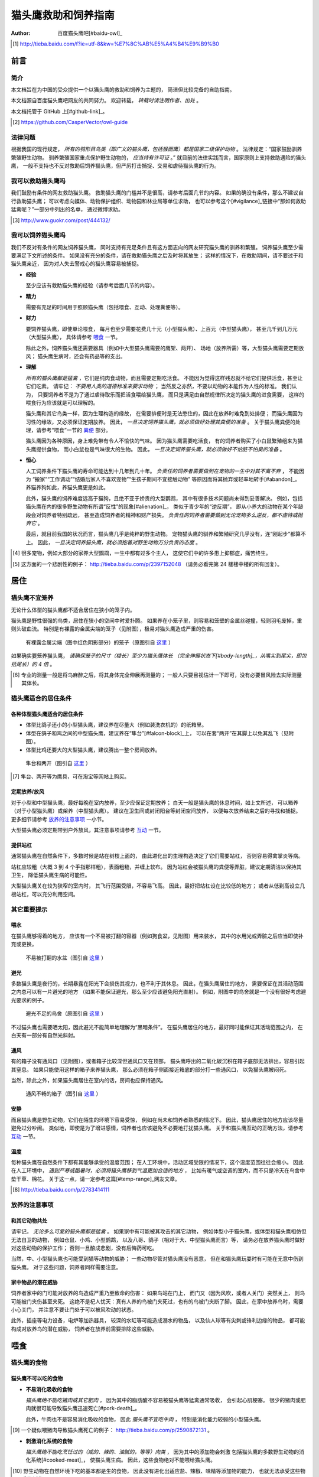 ********************
猫头鹰救助和饲养指南
********************

:author: 百度猫头鹰吧[#baidu-owl]_

.. [#baidu-owl]
   http://tieba.baidu.com/f?ie=utf-8&kw=%E7%8C%AB%E5%A4%B4%E9%B9%B0


前言
====

简介
----

本文档旨在为中国的受众提供一个以猫头鹰的救助和饲养为主题的，
简洁但比较完备的自助指南。

本文档源自百度猫头鹰吧网友的共同努力。
欢迎转载， *转载时请注明作者、出处* 。

本文档托管于 GitHub 上[#github-link]_。

.. [#github-link]
   https://github.com/CasperVector/owl-guide


法律问题
--------

根据我国的现行规定，
*所有的鸮形目鸟类（即广义的猫头鹰，包括猴面鹰）都是国家二级保护动物* 。
法律规定：“国家鼓励驯养繁殖野生动物。
驯养繁殖国家重点保护野生动物的， *应当持有许可证* 。”
就目前的法律实践而言，国家原则上支持救助遇险的猫头鹰，
一般不支持也不反对救助后饲养猫头鹰，但严厉打击捕捉、交易和虐待猫头鹰的行为。


我可以救助猫头鹰吗
------------------

我们鼓励有条件的网友救助猫头鹰。
救助猫头鹰的门槛并不是很高，请参考后面几节的内容。
如果的确没有条件，那么不建议自行救助猫头鹰；
可以考虑向媒体、动物保护组织、动物园和林业局等单位求助，
也可以参考这个[#vigilance]_链接中“那如何救助猛禽呢？”一部分中列出的名单，
通过微博求助。

.. [#vigilance]
   http://www.guokr.com/post/444132/


我可以饲养猫头鹰吗
------------------

我们不反对有条件的网友饲养猫头鹰，
同时支持有充足条件且有这方面志向的网友研究猫头鹰的驯养和繁殖。
饲养猫头鹰至少需要满足下文所述的条件。
如果没有充分的条件，请在救助猫头鹰之后及时将其放生；
这样的情况下，在救助期间，请不要过于和猫头鹰亲近，
因为对人失去警戒心的猫头鹰容易被捕捉。

* **经验**

  至少应该有救助猫头鹰的经验（请参考后面几节的内容）。

* **精力**

  需要有充足的时间用于照顾猫头鹰（包括喂食、互动、处理粪便等）。

* **财力**

  要饲养猫头鹰，即使单论喂食，
  每月也至少需要花费几十元（小型猫头鹰）、上百元（中型猫头鹰），
  甚至几千到几万元（大型猫头鹰），
  具体请参考 `喂食 <#喂食>`__ 一节。

  除此之外，饲养猫头鹰还需要器具（例如中大型猫头鹰需要的鹰架、两开）、
  场地（放养所需）等，大型猫头鹰需要定期放风；
  猫头鹰生病时，还会有药品等的支出。

* **理解**

  *所有的猫头鹰都是猛禽* ，它们是纯肉食动物，而且需要定期吃活食。
  不能因为觉得这样残忍就不给它们提供活食，甚至让它们吃素。
  请牢记： *不要用人类的道德标准来要求动物* ；
  当然反之亦然，不要以动物的本能作为人性的标准。
  我们认为，
  只要饲养者不是为了通过虐待取乐而把活食喂给猫头鹰，
  而只是满足由自然规律所决定的猫头鹰的进食需要，
  这样的喂食行为应该就是可以理解的。

  猫头鹰和其它鸟类一样，因为生理构造的缘故，
  在需要排便时是无法憋住的，因此在放养时难免到处排便；
  而猫头鹰因为习性的缘故，又必须保证定期放养。
  因此， *一旦决定饲养猫头鹰，就必须做好处理其粪便的准备* 。
  关于猫头鹰粪便的处理，请参考“喂食”一节的 `粪便 <#粪便>`__ 部分。

  猫头鹰因为各种原因，身上难免带有令人不愉快的气味。
  因为猫头鹰需要吃活食，
  有的饲养者购买了小白鼠繁殖组来为猫头鹰提供食物，
  而小白鼠也是气味很大的生物。
  因此， *一旦决定饲养猫头鹰，就必须做好不怕脏不怕臭的准备* 。

* **恒心**

  人工饲养条件下猫头鹰的寿命可能达到十几年到几十年。
  *负责任的饲养者需要做到在宠物的一生中对其不离不弃* ，
  不能因为
  “搬家”“工作调动”“结婚后家人不喜欢宠物”“生孩子期间不宜接触动物”
  等原因而将其抛弃或轻率地转手[#abandon]_。
  养猫养狗如此，养猫头鹰更是如此。

  此外，猫头鹰的饲养难度远高于猫狗，且绝不亚于娇贵的大型鹦鹉，
  其中有很多技术问题尚未得到妥善解决。
  例如，包括猫头鹰在内的很多野生动物有所谓“反性”的现象[#alienation]_，
  类似于青少年的“逆反期”，
  即从小养大的动物在某个年龄段会对饲养者特别疏远，
  甚至造成饲养者的精神和财产损失。
  *负责任的饲养者需要做到无论宠物多么逆反，都不虐待或抛弃它* 。

  最后，就目前我国的状况而言，猫头鹰几乎是纯粹的野生动物。
  宠物猫头鹰的驯养和繁殖研究几乎没有，连“刚起步”都算不上。
  因此， *一旦决定饲养猫头鹰，就必须抱着对野生动物万分负责的态度* 。

.. [#abandon]
   很多宠物，例如大部分的家养大型鹦鹉，一生中都有过多个主人，
   这使它们中的许多患上抑郁症，痛苦终生。

.. [#alienation]
   这方面的一个悲剧性的例子：
   http://tieba.baidu.com/p/2397152048
   （请务必看完第 24 楼楼中楼的所有回复）。


居住
====

猫头鹰不宜笼养
--------------

无论什么体型的猫头鹰都不适合居住在狭小的笼子内。

猫头鹰是野性很强的鸟类，居住在狭小的空间中时爱扑腾。
如果养在小笼子里，则容易和笼壁的金属丝碰撞，轻则羽毛废掉，重则头破血流。
特别是有裸露的金属尖端的笼子（见附图），极易对猫头鹰造成严重的伤害。

.. figure:: img/harmful-cage.jpg

   有裸露金属尖端（图中红色阴影部分）的笼子（原图引自 `这里`__ ）

__ http://tieba.baidu.com/p/2817053927

如果确实要笼养猫头鹰，
*请确保笼子的尺寸（棱长）至少为猫头鹰体长
（完全伸展状态下[#body-length]_，从嘴尖到尾尖，即包括尾长）的 4 倍* 。

.. [#body-length]
   专业的测量一般是将鸟麻醉之后，将其身体完全伸展再测量的；
   一般人只要目视估计一下即可，没有必要冒风险去实际测量其体长。


猫头鹰适合的居住条件
--------------------

各种体型猫头鹰适合的居住条件
............................

* 体型比鸽子还小的小型猫头鹰，建议养在尽量大（例如装洗衣机的）的纸箱里。

* 体型在鸽子和鸡之间的中型猫头鹰，建议养在“隼台”[#falcon-block]_上，
  可以在套“两开”在其脚上以免其乱飞（见附图）。

* 体型比鸡还要大的大型猫头鹰，建议腾出一整个房间放养。

.. figure:: img/falcon-block.jpg

   隼台和两开（图引自 `这里`__ ）

__ http://www.northwoodsfalconry.com/products-page/perches-for-falcons/
   middle-east-black-arab-falcon-block-pb132/

.. [#falcon-block] 隼台、两开等为鹰具，可在淘宝等网站上购买。


定期放养/放风
.............

对于小型和中型猫头鹰，最好每晚在室内放养，至少应保证定期放养；
白天一般是猫头鹰的休息时间，如上文所述，
可以箱养（对于小型猫头鹰）或架养（中型猫头鹰）。
建议在卫生间或封闭阳台等封闭空间放养，
以便每次放养结束之后的寻找和捕捉。
更多细节请参考 `放养的注意事项 <#放养的注意事项>`__ 一小节。

大型猫头鹰必须定期带到户外放风，其注意事项请参考 `互动 <#互动>`__ 一节。


提供站杠
........

通常猫头鹰在自然条件下，多数时候是站在树枝上面的，
由此进化出的生理构造决定了它们需要站杠，
否则容易得禽掌炎等病。

站杠应较粗（大概 3 到 4 个手指那样粗），表面粗糙，并缠上软布。
因为站杠会被猫头鹰的粪便等弄脏，建议定期清洁以保持其卫生，
降低猫头鹰生病的可能性。

大型猫头鹰关在较为狭窄的室内时，
其飞行范围受限，不容易飞高。
因此，最好把站杠设在比较低的地方；
或者从低到高设立几根站杠，可以充分利用空间。


其它重要提示
------------

喂水
....

在猫头鹰够得着的地方，
应该有一个不易被打翻的容器（例如狗食盆，见附图）用来装水，
其中的水用光或弄脏之后应当即使补充或更换。

.. figure:: img/dog-bowl.jpg

   不易被打翻的水盆（图引自 `这里`__ ）

__ https://commons.wikimedia.org/wiki/File:Dog_Water_Bowl.jpg


避光
....

多数猫头鹰是夜行的，长期暴露在阳光下会损伤其视力，也不利于其休息。
因此，在猫头鹰居住的地方，
需要保证在其活动范围之内总可以有一片避光的地方
（如果不能保证避光，那么至少应该避免阳光直射）。
例如，附图中的鸟舍就是一个没有很好考虑避光要求的例子。

.. figure:: img/lack-of-shade.jpg

   避光不足的鸟舍（原图引自 `这里`__ ）

__ http://tieba.baidu.com/p/2732523411

不过猫头鹰也需要晒太阳，因此避光不能简单地理解为“黑暗条件”。
在猫头鹰居住的地方，最好同时能保证其活动范围之内，
在白天有一部分有自然光斜射。


通风
....

有的箱子没有通风口（见附图），或者箱子比较深但通风口又在顶部，
猫头鹰呼出的二氧化碳沉积在箱子底部无法排出，容易引起其窒息。
如果只能使用这样的箱子来养猫头鹰，
那么必须在箱子侧面接近箱底的部分打一些通风口，
以免猫头鹰被闷死。

当然，除此之外，如果猫头鹰居住在室内的话，房间也应保持通风。

.. figure:: img/bad-venti-box.jpg

   通风不畅的箱子（图引自 `这里`__ ）

__ http://info.ryp.cn/detail/205034.html


安静
....

而且猫头鹰是野生动物，它们在陌生的环境下容易受惊，
例如在尚未和饲养者熟悉的情况下。
因此，猫头鹰居住的地方应该尽量避免过分吵闹。
类似地，即使是为了增进感情，饲养者也应该避免不必要地打扰猫头鹰。
关于和猫头鹰互动的正确方法，请参考 `互动 <#互动>`__ 一节。


温度
....

每种猫头鹰在自然条件下都有其能够承受的温度范围；
在人工环境中，活动区域受限的情况下，这个温度范围往往会缩小。
因此在人工环境中，
*遇到严寒或酷暑时，必须将猫头鹰移到气温更加合适的地方* ，
比如有暖气或空调的室内，而不只是冷天在鸟舍中垫干草、棉花。
关于这一点，请一定参考这篇[#temp-range]_网友文章。

.. [#temp-range] http://tieba.baidu.com/p/2783414111


放养的注意事项
--------------

和其它动物共处
..............

请牢记， *无论多么可爱的猫头鹰都是猛禽* 。
如果家中有可能被其攻击的其它动物，
例如体型小于猫头鹰，或体型和猫头鹰相仿但无法自卫的动物，
例如仓鼠、小鸡、小型鹦鹉，
以及八哥、鸽子（相对于大、中型猫头鹰而言）等，
请务必在放养猫头鹰时做好对这些动物的保护工作；
否则一旦酿成悲剧，没有后悔药可吃。

当然，中、小型猫头鹰也可能受到猫等动物的威胁；
一些动物尽管对猫头鹰没有恶意，
但在和猫头鹰玩耍时有可能在无意中伤到猫头鹰。
对于这些问题，饲养者同样需要注意。


家中物品的潜在威胁
..................

饲养者家中的门可能对放养的鸟造成严重乃至致命的伤害：
如果鸟站在门上，
而门又（因为风吹，或者人关门）突然关上，
则鸟可能被门夹伤甚至夹死。
这绝不是杞人忧天：真有人养的鸟被门夹死过，也有的鸟被门夹断了脚。
因此，在家中放养鸟时，需要小心关门，
并注意不要让门处于可以被风吹动的状态。

此外，插座等电力设备，电炉等加热器具，
较深的水缸等可能造成溺水的物品，
以及仙人球等有尖刺或锋利边缘的物品，
都可能构成对放养鸟的潜在威胁，
饲养者在放养前需要排除这些威胁。


喂食
====

猫头鹰的食物
------------

猫头鹰不可以吃的食物
....................

* **不易消化吸收的食物**

  *猫头鹰绝不能吃猪肉或其它肥肉* ，
  因为其中的脂肪酸不容易被猫头鹰等猛禽通常吸收，
  会引起心肌梗塞。
  很少的猪肉或肥肉就很可能导致猫头鹰迅速死亡[#pork-death]_。

  此外，牛肉也不是容易消化吸收的食物，
  因此 *猫头鹰不宜吃牛肉* ，
  特别是消化能力较弱的小型猫头鹰。

.. [#pork-death]
   一个疑似喂猪肉导致猫头鹰死亡的例子：
   http://tieba.baidu.com/p/2590872131 。

* **刺激消化系统的食物**

  *猫头鹰绝不能吃烹饪过的（咸的、辣的、油腻的，等等）肉类* ，
  因为其中的添加物会刺激
  包括猫头鹰的多数野生动物的消化系统[#cooked-meat]_，
  使猫头鹰生病。
  因此，这些食物绝对不能喂给猫头鹰。

.. [#cooked-meat]
   野生动物在自然环境下吃的基本都是生的食物，
   因此没有进化出适应盐、辣椒、味精等添加物的能力，
   也就无法承受这些物质的刺激。

* **容易产生尖刺的食物**

  *猫头鹰不能吃鱼虾等水产品* [#fish-death]_ [#fishing-owl]_，
  因为其尖刺或硬壳可能对猫头鹰的消化道和其它脏器产生致命的伤害；
  而且鱼虾作为高蛋白食物，不易被吸收。

  此外，尽管猫头鹰需要吃带骨的活食，
  但食物中若有很尖利的骨头或骨头碎片，
  则喂食前需要剔除这些尖利的部分。

.. [#fish-death]
   一个喂鱼虾导致猫头鹰死亡的例子：
   http://tieba.baidu.com/p/2767568330 。

.. [#fishing-owl]
   渔鸮类猫头鹰除外，因为它们经常以水产品为食，已经适应了吃水产品。


各种体型猫头鹰适合的食物
........................

* 体型比鸽子还小的小型猫头鹰以小虫为主食，
  建议喂面包虫、大麦虫、蝗虫、蟋蟀、蚕蛹等，也可以喂鸡鸭肉；
  除此之外，应该定期补充小白鼠、小鸡等小体型的活食。

* 体型在鸽子和鸡之间的中型猫头鹰以鼠类和小鸟为主食，
  建议喂小白鼠、大白鼠、小鸡等活食；
  切好的鸡鸭肉是有益的补充，但不能作为活食的替代品。

* 体型比鸡还要大的大型猫头鹰以比自身更小的鸟类为主食，
  建议给它们喂亚成年到成年的鸡等。


食物来源
........

面包虫、大麦虫、蝗虫、蟋蟀、蚕蛹等虫类可以在淘宝等网站上购买，
同时有一定可能也可以从花鸟市场买到。
*请特别注意不要买加入了防腐剂、调料或食用油的虫子* 。

小白鼠、大白鼠等鼠类也可以类似地在网上购买。
为了降低成本，建议购买“小白鼠繁殖组”，用剩饭剩菜喂养这些老鼠，
繁殖组中新生的小白鼠可以在长到一定阶段[#rat-size]_之后定期喂给猫头鹰。
*购买小白鼠繁殖组切勿贪心* ，
要有计划地喂新生鼠给猫头鹰，
保持老鼠数量在一个稳定的水平；
否则老鼠繁殖速度一旦超过控制，将引起鼠患。

如果捕捉得到的话，家鼠也可以喂给猫头鹰。
以家鼠作为猫头鹰的食物时， *需要格外小心鼠药问题* ，
疑似吃过鼠药的老鼠宁可扔掉也不能喂给猫头鹰。

.. [#rat-size]
   例如体型很小的猫头鹰适合吃比较小的老鼠，
   可以在新生鼠长到合适的大小之后喂给猫头鹰吃。


如何给猫头鹰喂食
----------------

补水
....

*猫头鹰到手之后的第一步应该是补水* ，
因为猫头鹰通常耐饿甚于耐渴，在缺水的条件下会很快死亡。
很多刚被救助的猫头鹰就是因为缺水而死。
因此，刚到手的猫头鹰应该首先补充水分，
可以用干净的毛笔蘸水涂在其嘴上；
之后，请参考“居住”一节的 `喂水 <#喂水>`__ 小节。

对于身体特别虚弱，难以自行进食的猫头鹰，
可以使用不带针头的注射器把水直接注入其口中。
在这种情况下，
需要注意的是喂水的总量和每一口喂水的量都要少，
避免胀到或呛到猫头鹰。


开食
....

* **何谓开食**

  猫头鹰等野生动物在进入陌生的环境后，
  可能因为恐惧而“拒食”。
  而如果受过惊吓、刺激，
  例如被人大力逮住、处于非常不舒服的姿势或者听到巨响，
  拒食的可能性会更大。

  和拒食现象相对应的，
  猫头鹰在进入陌生的环境后开始正常进食的现象就是“开食”。
  这一部分所介绍的，就是促进猫头鹰开食的一些经验，
  *以下方法请按顺序尝试* 。

* **准备工作**

  在入手之后， *尽量避免惊吓、刺激猫头鹰* ，
  可以降低猫头鹰拒食的可能性。

  猫头鹰是猛禽，
  因此猫头鹰喂的食物上有一些血腥味时，
  通常有利于激起猫头鹰的食欲，
  促进其开食。
  因此，为了促进猫头鹰开食，
  建议头几次喂食时喂一些带血的肉。

  猫头鹰不熟悉的活食在一定程度上有造成惊吓的可能，
  活食体型较大的活食尤其如此。
  因此，头几次给猫头鹰喂食时，如果喂活食，
  建议喂体型较小、较为安静、挣扎得不厉害的活食。

* **回避法**

  有时猫头鹰可能并不是完全不吃东西，
  只是在周围有人时感到恐惧。
  因此，如果猫头鹰当着人的面不吃东西，
  可以把食物放在它够得着的地方，
  然后人走开，一两小时之后再来看。

* **饥饿法**

  *此方法只适用于健康状况良好、饿得不厉害的猫头鹰！*

  回避一段时间之后，
  如果猫头鹰仍然没有吃东西，
  而且估计猫头鹰还能饿一段时间，
  可以继续等待一到两天。
  猫头鹰在明显地感到饥饿之后，
  可能就会开食。

* **填喂法**

  如果猫头鹰在饥饿状态下仍不开食，
  或（雏鸟，或因不佳的健康状况）难以自主进食，
  可能就需要采取填喂的措施。
  填喂的方法基本就是逮住猫头鹰，将食物塞进其嘴里，
  其中需要注意的主要有以下问题：

  - 在有效控制挣扎中的猫头鹰的前提下，
    逮住猫头鹰的动作应尽量轻柔，
    并使猫头鹰采取尽量自然的姿势；
    同时，往猫头鹰嘴里塞食物的动作也要轻柔。

  - 为了方便猫头鹰吞咽，
    建议将先润湿食物再喂。

  - 每一口喂的量要少，
    以免噎住猫头鹰。

  - 填喂时难以把握喂食的量，
    因此要特别注意喂每一口食物时猫头鹰的反应，
    一旦猫头鹰明显不愿进一步进食时应停止喂食。
    关于猫头鹰的食量，
    可以参考 `喂食方法 <#喂食方法>`__ 一小节。

  - 填喂是一种带有强迫性的行为，可能受到猫头鹰的反抗，
    因此喂食者需要注意对自身的保护。
    关于如何在填喂时保护自身，
    可以参考 `互动 <#互动>`__ 一节。

* **引逗法**

  猫头鹰可能不知道喂食者给它的东西是可以吃的，
  这时可以先少量填喂，等猫头鹰知道那是食物之后可能就会主动吃。

  有时，猫头鹰会主动啄食送到自己嘴边的食物，
  但却无视放在食盆里的同种食物。
  在这样的情况下，可以将食物送到猫头鹰嘴边，
  等它来啄时用食物引诱它移动到食盆边上，
  再等它啄时将食物放进食盆中，
  这样重复几次之后猫头鹰可能就学会主动从食盆里找食物了。


喂食方法
........

* **时间**

  成年猫头鹰建议每天早上或晚上喂食一次；
  雏鸟建议每 4 到 6 小时喂食一次。

* **食量**

  “一般来讲猛禽食量在体重的四分之一到五分之一”[#appetite]_；
  此外，雏鸟的食量相对于其体重的比例会更大。
  *建议每次喂到猫头鹰不再明显进食为止* 。

  *大型猫头鹰的食量非常大* ，例如雕鸮每天大约能吃掉一只成年鸡，
  光喂食的所需要的花费就是每月数千到数万元，
  因此做出饲养大型猫头鹰的决定必须万分慎重。

.. [#appetite]
   http://tieba.baidu.com/p/1392472171 （见第 14 楼）。

* **种类**

  只要条件允许， *请尽量保证猫头鹰的主食供应* 。
  在此基础上，
  在保证不喂 `猫头鹰不可以吃的食物 <#猫头鹰不可以吃的食物>`__ 的前提下，
  只要经济上负担得起，建议尽量使食物多样化。
  例如中型猫头鹰可以用小鸡、小白鼠、鸡鸭肉交替喂。

* **活食**

  小鸡、老鼠等活食会自己移动，喂食时可以把它们关在猫头鹰够得着的地方，
  让猫头鹰自行捕食，这样也有利于保持猫头鹰的自主生存能力。

  有的活食体型较大，在挣扎反抗时可能伤到猫头鹰，或者不便于被猫头鹰肢解。
  这样的情况下，建议将食物先切开之后再喂。


零碎事项
--------

营养补充剂
..........

就像人不应该挑食一样，
动物也不宜吃单一的食物。
通常而言，
人工环境下猫头鹰食物的多样性要比自然环境下的要低很多，
由此就产生了对营养补充剂的需求。

营养物质在生物体内的作用随着量的改变而改变，
缺乏和过量都可能引起病变。
因此，在补充营养的时候，要特别注意不能过度。

* **钙质**

  猫头鹰在缺乏钙质时，例如长期吃不带骨头的食物时，
  容易软骨病，表现为站立不稳等症状。
  为了预防和治疗猫头鹰缺钙，可以按一定计划采取补钙措施。
  注意： *补钙不是喂活食的替代措施* ，
  喂活食仍然是不可缺少的！

  为了补充钙质，
  可以将墨鱼骨[#squid-bone]_或鸡蛋壳磨成细粉，
  拌在猫头鹰的食物里；
  如果食物不容易吸附骨粉，
  可以先稍微用水润湿。
  量宜少，一周一两次，一次一小指甲盖那么多即可；
  若是治疗性质的补钙，频率可酌情增加。

  也可以使用市售的葡萄糖酸钙口服液，
  直接加到猫头鹰的饮水中即可。
  一周一两次，一次一支；
  若是治疗性质的补钙，频率可酌情增加。

.. [#squid-bone]
   墨鱼骨在药店、花鸟市场可能有卖，也可从淘宝等网站购买。


粪便
....

* **猫头鹰到处排便的缓解方法**

  如 `上文 <#我可以饲养猫头鹰吗>`__ 所述，
  包括猫头鹰在内的鸟类都存在着到处排便的问题。
  为了尽量缓解这个问题，可以采取以下一些措施：

  - 在喂食至少半个小时之后再把猫头鹰从箱子或鹰架上放出来。
  - 放养时，尽量少制造猫头鹰的潜在立足点（例如类似于站杠的东西），
    并在猫头鹰经常站立的地方下面垫上报纸等方便经常更换的材料。

* **观察粪便的技巧**

  鸟类的粪便可以提供关于其健康状况的重要信息。
  在清理之余，如果有心观察猫头鹰粪便，
  并学会根据粪便判断猫头鹰的健康状况，
  将可以为喂食和护理提供宝贵的参考。

  这方便有不少有价值的文章，
  例如可以从这篇[#dropping]_网友文章开始了解。

.. [#dropping]
   http://tieba.baidu.com/p/2337099979


食丸
....

猫头鹰等猛禽进食时通常是囫囵吞枣，
将食物连皮带骨头一块吞下。
其中营养物质被吸收之后，
较大块的未消化物质留在胃中结成团状，
积累到一定程度时从口中吐出，
这些团状的东西就是所谓的“食丸”（见附图）。

*食丸的形成是完全正常的现象* ，
无需特别担心。
事实上，对于生物学家而言，
食丸是判断猛禽进食状况的重要参考。
不过，在人工条件下，食物种类受限，
食丸的参考价值相对而言可能不那么高。

.. figure:: img/owl-pellet.jpg

   猫头鹰的食丸（图引自 `这里`__ ）

__ http://www.owlpages.com/articles.php?
   section=owl+physiology&title=digestion


护理
====

猫头鹰的急救
------------

如果猫头鹰的状态非常差，
例如极度虚弱（几乎站不起来了）、严重外伤或者腹泻，
则需要采取急救措施，其中主要包括以下几项：

* **咨询兽医**

  如果有条件，
  *请尽量咨询（最好是擅长鸟类救助的）兽医* 。

* **外部护理**

  如果猫头鹰存在断肢（折翅、断脚等）的情况，
  可以考虑对折断处进行适当的固定。
  不要包扎得太厉害，以免影响正常肢体工作；
  一般猛禽类恢复能力较强，适当固定之后康复的可能性还是很大的。

* **药物治疗**

  请参考 `猫头鹰常用药品 <#猫头鹰常用药品>`__ 一小节，
  对症治疗。
  某些粉末状的内服药物可能需要拌在食物里喂食，
  而某些食物可能不易吸附粉末，此时可以先稍微用水润湿食物再混合。

* **进行静养**

  请参考 `猫头鹰适合的居住条件 <#猫头鹰适合的居住条件>`__ 部分，
  务必给猫头鹰的静养创造一个尽量好的条件。

* **考虑停食**

  如果猫头鹰吃了硬物等不该吃的东西，损坏了消化道，
  导致便血等症状，可能需要停食到症状好转为止，
  以免食物对消化系统造成额外的负担。
  停食期间，应通过饮水加强补充葡萄糖、电解质、维生素等，
  请参考 `猫头鹰常用药品 <#猫头鹰常用药品>`__ 一小节。

* **定期观察**

  应当增加观察的频率，
  以及时发现猫头鹰的异常状况，并对其作出应有的处置。
  当然，观察的时候要尽量避免惊吓到猫头鹰。

* **保护自己**

  固定断肢、上外用药等的时候，猫头鹰难免感到疼痛，
  同时它可能并不知道人类正在救助它，
  于是可能会有反抗行为，
  因此救助者需要注意对自身的保护。
  关于在救护猫头鹰时如何保护自身，可以参考 `互动 <#互动>`__ 一节。


猫头鹰常用药品
--------------

* **葡萄糖、电解质、维生素等**

  猫头鹰在极度虚弱或腹泻等状态下，
  需要紧急补充葡萄糖、电解质、维生素等营养物质，
  以满足最基本的生理需要。
  为了补充这些营养物质，
  最为方便的方法是购买“脉动”“佳得乐”等功能饮料，
  并将其作为饮水喂给猫头鹰。
  关于补水的具体操作，
  请参考 `补水 <#补水>`__ 一小节。

* **外用药**

  如果有出血的地方可以先用碘酒或碘伏消毒，等干燥之后再涂上云南白药；
  如果有断肢的情况，可以先上药再固定。
  注意：
  *云南白药要用粉剂，不要用气雾剂* 。

* **消炎药**

  猫头鹰受伤或生病时，可以在食物中加入少量土霉素等广谱消炎药。

* **助消化药物**

  腹泻时，为了帮助消化，
  可以尝试在食物中加入少量磨碎的乳酸菌素片，
  或其它类似药物。


猫头鹰自残如何处理
------------------

猫头鹰在有外伤时，可能会有抓挠伤口、撕扯羽毛等行为，
这些行为会干扰人类对猫头鹰的治疗措施。
在这样的情况下，
可以使用“伊丽莎白项圈”[#elizabethan-collar]_（见附图）
阻止猫头鹰对自己伤口的破坏。

.. figure:: img/elizabethan-collar.jpg

   伊丽莎白项圈（图引自 `这里`__ ）

__ http://queen516zz.pixnet.net/blog/post/30652244

.. [#elizabethan-collar]
   伊丽莎白项圈可以自制，网上有很多教程；
   也可以在花鸟市场或淘宝等网站购买。

给猫头鹰佩戴伊丽莎白项圈时，
应注意：

* **不能影响呼吸和脖子转动**

  市售的项圈通常不会出这种低级错误；
  但自制的项圈有可能过紧，
  影响猫头鹰呼吸和脖子转动。
  总之，应注意项圈不能太紧。

* **不能影响猫头鹰饮食**

  过大的项圈可能和地面、箱壁等冲撞，
  导致猫头鹰的嘴无法靠近水和食物，
  从而使猫头鹰无法喝水和进食，
  这是很危险的。
  因此，猫头鹰的项圈大小必须仔细调整，
  防止猫头鹰因为项圈而渴死或饿死。

* **不应影响猫头鹰飞行**

  建议使项圈的开口朝向猫头鹰的头部而非尾部，
  这样便不会妨碍猫头鹰的翅膀展开，
  从而利于猫头鹰的飞行。

* **应有效阻止破坏伤口**

  在以上两条的前提下，
  项圈应该尽量有效地阻止猫头鹰抓挠伤口、撕扯羽毛。


如何为猫头鹰洗澡
----------------

洗澡的方法
..........

* **让猫头鹰自行洗澡**

  很多猫头鹰有洗澡的本能，
  在看见大小合适的装水容器时就可能主动跳进去洗澡。
  在这种情况下，
  饲养者只需准备好洗澡用的澡盆（当然，大小需要根据猫头鹰的体型而定），
  放在猫头鹰的放养处，任它自行洗澡即可。

* **手工给猫头鹰洗澡**

  如果猫头鹰不主动洗澡[#bath-reluctance]_，
  而又的确万分需要洗澡时，
  可以用喷雾器喷水在其身上，
  猫头鹰出于本能会通过抖动羽毛甩水。
  重复喷淋、甩干几次，
  便可以起到洗澡的效果。

.. [#bath-reluctance]
   遇到这种情况时，很有可能猫头鹰并不是不会主动洗澡，
   而只是因为各种原因不愿意主动洗澡。


洗澡的注意事项
..............

* **注意温度**

  洗澡时最大的隐患是感冒，而感冒对动物是可以轻易致命的威胁，
  因此猫头鹰洗澡时要特别注意温度，避免感冒。
  猫头鹰洗澡时的温度不应过于冷或过于热，以免冻着或烫着猫头鹰。
  水温应在 25 到 35 摄氏度之间，建议采用稍低于人体温的温度。

  洗澡后也要做好猫头鹰的保温工作，
  至少要保证其羽毛未干前始终处于较为适宜的温度之下，
  且不会发生气温的突变。
  例如在猫头鹰洗澡后，不要将其放在被阳光直射的阳台上，
  因为直射时可能比较温暖，但直射的时间过去之后温度可能突然降低，
  猫头鹰（特别是毛发未干的）很有可能感冒。

  保温措施难以实现时（例如在寒冷的冬天），建议推迟洗澡计划。

* **当心溺水**

  猫头鹰不是水鸟，在羽毛打湿之后往往难以飞行，
  因此在较深的澡盆里有溺水的风险。
  所以猫头鹰洗澡时，澡盆中不要放太多的水，
  建议水量以没过猫头鹰半身为宜。

* **不要使用电吹风**

  电吹风噪音大，很多野生动物会被其吓到。
  因此猫头鹰洗澡后不要用电吹风吹，建议自然晾干或风干。
  如果猫头鹰不怕饲养者的话，可以考虑用布擦干。


猫头鹰的指甲和羽毛剪不得
------------------------

猫头鹰是以其它动物为食的猛禽，尖爪是它们的主要武器；
对任何的飞禽而言，羽毛都是如同人类的手足一样重要的部分。
因此，剪去猫头鹰的指甲和羽毛，
就如同砍掉人的手足一样，是绝对不可以的。

猫头鹰的指甲不能剪，但和猫头鹰互动时可以带护具以免被抓伤；
猫头鹰的羽毛不能剪，
同时我们鼓励将有自主生存能力的猫头鹰在条件合适时放生，
把本就属于它们的天空还给它们。


互动
====

猫头鹰的警戒行为和应激反应
--------------------------

应当明确的是，类似的动作和表情，
对动物的含义和对人类的含义没有必然联系，
对于不同的两种动物的含义也可能并不相同。
*被人类看作“可爱”的行为对动物可能完全是另外的含义，
而对一种动物象征着友善的行为对于另一种动物可能象征着强烈的敌意。*

例如，附图中“可爱”的猫头鹰事实上正处于极度恐惧中：
对于猫狗而言很舒服的的抚摸，反而加剧了猫头鹰的恐惧。
关于猫头鹰的警戒行为和应激反应，可以参考附图中的总结，
以及这篇[#vigilance]_网友文章。

.. figure:: img/scared-owl.jpg

   处于恐惧状态下的猫头鹰（原图引自 `这里`__ ）

__ http://imgur.com/gallery/jZZWD

.. raw:: latex

   \begingroup
   \adjustboxset*{width = 0.95\textwidth}

.. figure:: img/owl-vigilance.jpg

   猫头鹰的警戒行为和应激反应（图引自 `这里`__ ）

__ http://www.guokr.com/post/444132/

.. raw:: latex

   \endgroup


如何和猫头鹰增进感情？
----------------------

首先，如 `我可以饲养猫头鹰吗 <#我可以饲养猫头鹰吗>`__ 一小节中所述，
如果没有万分充足的条件，不建议饲养猫头鹰，同时也不要和猫头鹰过分亲近。
因此，在试图培养和猫头鹰的感情之前，
请认真考虑自己是否确实负担得起饲养猫头鹰的责任。

如果猫头鹰没有明显地处于应激状态，
且已经开食（参考 `开食 <#开食>`__ 部分），
可以尝试在喂食时小心并轻柔地抚摸猫头鹰的头顶，
可能可以起到增进感情的作用。
除了喂食时间以外，最好不要故意打扰猫头鹰，
即使主观上是为了增进感情也不要。


猫头鹰如何上手？
----------------

首先同上一小节所述，
在进一步互动之前请尽量保证自己对饲养猫头鹰有充足的准备。
其次，猫头鹰上手与否，取决于猫头鹰和饲养者的默契，
以及一些运气性质的因素；
如果条件不成熟，请不要强求让猫头鹰上手，
更不要为了达成目的而对猫头鹰采取虐待性质的驯化政策。

在饲养者和猫头鹰充分熟悉之后，可以考虑培养猫头鹰上手、上肩等。
其基本方法是食物引诱（参考 `开食 <#开食>`__ 部分中的“引逗法”），
并以食物、抚摸（当然，前提是猫头鹰不反感被抚摸）等手段进行激励。


被猫头鹰抓/咬伤怎么办？
-----------------------

猫头鹰的尖爪不像猫狗一样可以缩回肉垫里，
因此即使猫头鹰已经和人相当默契，其爪子仍然可能伤人。
`上文 <#猫头鹰的指甲和羽毛剪不得>`__ 已经强调过，
猫头鹰的指甲不能剪，但饲养者可以采取防护措施来尽量避免抓伤：

* 在让猫头鹰上手前，佩戴皮手套或胶手套，并穿较厚的长袖外衣，
  以减少身体裸露部分的面积。

* 在让猫头鹰上肩时，采取措施防止其往头上钻，以免头部被抓伤。

* 设法让猫头鹰知道，放风时不要随意往他人身上站，以免抓伤他人。

很多猫头鹰在野外以老鼠等为主食，因此其身上可能携带鼠疫等疾病的病原体。
万一被猫头鹰抓/咬伤之后，建议采取以下措施：

* 用干净的清水洗净伤口。

* 建议至少用香皂洗涤伤口，最好用酒精等对伤口进行消毒。

* 如果条件满足，建议咨询有相关经验的医生。


和猫头鹰互动的其它风险？
------------------------

猫头鹰可能携带禽流感等疾病的病原体，而这些疾病可能不需要抓/咬伤便可传播。
在禽流感等传染病的高发季节，这种风险会更加严重。
为了防范这些风险，可以采取以下这些措施：

* 不要轻易接触野生猫头鹰。

* 不要让已经家养比较久的猫头鹰接触来源不明的动物，
  而投喂的活食也要注意来源是否安全。

* 注意卫生，加强消毒。

* 一旦发现可疑症状，立即向医院和相关主管单位报告。


放生
====


